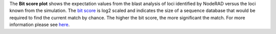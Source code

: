The **Bit score plot** shows the expectation values from the blast analysis of loci identified by NodeRAD versus the loci known from the simulation.
The `bit score <https://www.ncbi.nlm.nih.gov/BLAST/tutorial/Altschul-1.html>`_ is log2 scaled and indicates the size of a sequence database that would be required to find the current match by chance.
The higher the bit score, the more significant the match.
For more information please see `here <https://www.ncbi.nlm.nih.gov/pmc/articles/PMC3032543/>`_.
